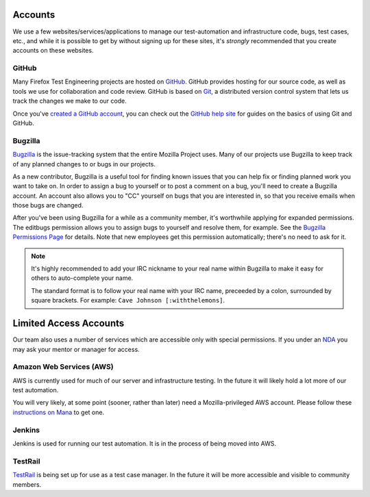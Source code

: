 Accounts
========

We use a few websites/services/applications to manage our test-automation and infrastructure code, bugs, test cases, etc., and while it is possible to
get by without signing up for these sites, it's *strongly* recommended that
you create accounts on these websites.

GitHub
------

Many Firefox Test Engineering projects are hosted on GitHub_. GitHub provides hosting for our
source code, as well as tools we use for collaboration and code review. GitHub
is based on Git_, a distributed version control system that lets us track the
changes we make to our code.

Once you've `created a GitHub account <https://github.com/join>`_, you can check out the `GitHub help site`_
for guides on the basics of using Git and GitHub.

.. seealso::

   :doc:`/reference/Automation/`

   `Mozilla Services on GitHub <https://github.com/mozilla-services/>`_
      Mozilla Services' organization account on GitHub.
   `Mozilla on GitHub <https://github.com/mozilla/>`_
      Mozilla's organization account on GitHub.

.. _GitHub: https://github.com/
.. _Git: https://git-scm.com/
.. _GitHub help site: https://help.github.com/


Bugzilla
--------

Bugzilla_ is the issue-tracking system that the entire Mozilla Project uses.
Many of our projects use Bugzilla to keep track of any planned
changes to or bugs in our projects.

As a new contributor, Bugzilla is a useful tool for finding known issues that
you can help fix or finding planned work you want to take on. In order to
assign a bug to yourself or to post a comment on a bug, you'll need to create
a Bugzilla account. An account also allows you to "CC" yourself on bugs that
you are interested in, so that you receive emails when those bugs are changed.

After you've been using Bugzilla for a while as a community member,
it's worthwhile applying for expanded permissions. The editbugs
permission allows you to assign bugs to yourself and resolve them, for
example. See the `Bugzilla Permissions Page`_ for details. Note that
new employees get this permission automatically; there's no need to ask for it.

.. note:: It's highly recommended to add your IRC nickname to your real name
   within Bugzilla to make it easy for others to auto-complete your name.

   The standard format is to follow your real name with your IRC name,
   preceeded by a colon, surrounded by square brackets. For example:
   ``Cave Johnson [:withthelemons]``.

.. _Bugzilla: https://bugzilla.mozilla.org/
.. _`Bugzilla Permissions Page`: https://bugzilla.mozilla.org/page.cgi?id=get_permissions.html

Limited Access Accounts
=======================
Our team also uses a number of services which are accessible only with special permissions. If you under an `NDA <https://wiki.mozilla.org/NDA>`_ you may ask your mentor or manager for access.

Amazon Web Services (AWS)
-------------------------
AWS is currently used for much of our server and infrastructure testing. In the future it will likely hold a lot more of our test automation.

You will very likely, at some point (sooner, rather than later) need a Mozilla-privileged AWS account.  Please follow these `instructions on Mana <https://mana.mozilla.org/wiki/display/SVCOPS/Requesting+A+Dev+IAM+account+from+Cloud+Operations>`_ to get one.

Jenkins
-------
Jenkins is used for running our test automation. It is in the process of being moved into AWS.

TestRail
--------
`TestRail <https://wiki.mozilla.org/TestEngineering/Testrail>`_ is being set up for use as a test case manager. In the future it will be more accessible and visible to community members.
